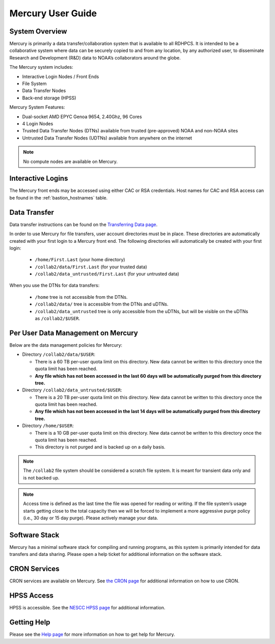 .. _mercury-user-guide:

##################
Mercury User Guide
##################


.. image:: /images/Mercury.png
   :scale: 15%
   :align: center


.. _mercury-system-overview:

System Overview
===============

Mercury is primarily a data transfer/collaboration system that is available to
all RDHPCS. It is intended to be a collaborative system where data can be
securely copied to and from any location, by any authorized user, to
disseminate Research and Development (R&D) data to NOAA’s collaborators around
the globe.

The Mercury system includes:

- Interactive Login Nodes / Front Ends
- File System
- Data Transfer Nodes
- Back-end storage (HPSS)

Mercury System Features:

- Dual-socket AMD EPYC Genoa 9654, 2.40Ghz, 96 Cores
- 4 Login Nodes
- Trusted Data Transfer Nodes (DTNs) available from trusted (pre-approved)
  NOAA and non-NOAA sites
- Untrusted Data Transfer Nodes (UDTNs) available from anywhere on the internet

.. note::

   No compute nodes are available on Mercury.

Interactive Logins
==================

The Mercury front ends may be accessed using either CAC or
RSA credentials. Host names for CAC and RSA access can be found in the
:ref:`bastion_hostnames` table.

Data Transfer
=============

Data transfer instructions can be found on the
`Transferring Data page <https://docs.rdhpcs.noaa.gov/data/transferring_data.html#transferring-data>`_.

In order to use Mercury for file transfers, user account directories must be in
place. These directories are automatically created with your first login to a
Mercury front end.  The following directories will automatically be created
with your first login:

  - ``/home/First.Last`` (your home directory)
  - ``/collab2/data/First.Last`` (for your trusted data)
  - ``/collab2/data_untrusted/First.Last`` (for your untrusted data)

When you use the DTNs for data transfers:

  - ``/home`` tree is not accessible from the DTNs.
  - ``/collab2/data/`` tree is accessible from the DTNs and uDTNs.
  - ``/collab2/data_untrusted`` tree is only accessible from the uDTNs,
    but will be visible on the uDTNs as ``/collab2/$USER``.

Per User Data Management on Mercury
===================================

Below are the data management policies for Mercury:

* Directory ``/collab2/data/$USER``:

  * There is a 60 TB per-user quota limit on this directory. New data cannot be
    written to this directory once the quota limit  has been reached.
  * **Any file which has not been accessed in the last 60 days will be
    automatically purged from this directory tree.**

* Directory ``/collab2/data_untrusted/$USER``:

  * There is a 20 TB per-user quota limit on this directory. New data cannot
    be written to this directory once the quota limit has been reached.
  * **Any file which has not been accessed in the last 14 days will be
    automatically purged from this directory tree.**

* Directory ``/home/$USER``:

  * There is a 10 GB per-user quota limit on this directory. New data cannot be
    written to this directory once the quota limit has been reached.
  * This directory is not purged and is backed up on a daily basis.

.. note::

  The ``/collab2`` file system should be considered a scratch file system.
  It is meant for transient data only and is not backed up.

.. note::

   Access time is defined as the last time the file was opened for reading or
   writing. If the file system’s usage starts getting close to the total
   capacity then we will be forced to implement a more aggressive purge policy
   (i.e., 30 day or 15 day purge). Please actively manage your data.


Software Stack
==============

Mercury has a minimal software stack for compiling and running
programs, as this system is primarily intended for data transfers and data
sharing. Please open a help ticket for additional information on the software
stack.

CRON Services
=============

CRON services are available on Mercury. See `the CRON page
<https://docs.rdhpcs.noaa.gov/software/workflows/cron/index.html#cron>`_
for additional information on how to use CRON.

HPSS Access
===========

HPSS is accessible. See the
`NESCC HPSS page <https://docs.rdhpcs.noaa.gov/data/nescc_hpss.html>`_
for additional information.

Getting Help
============

Please see the `Help page <https://docs.rdhpcs.noaa.gov/help/index.html>`_
for more information on how to get help for Mercury.

